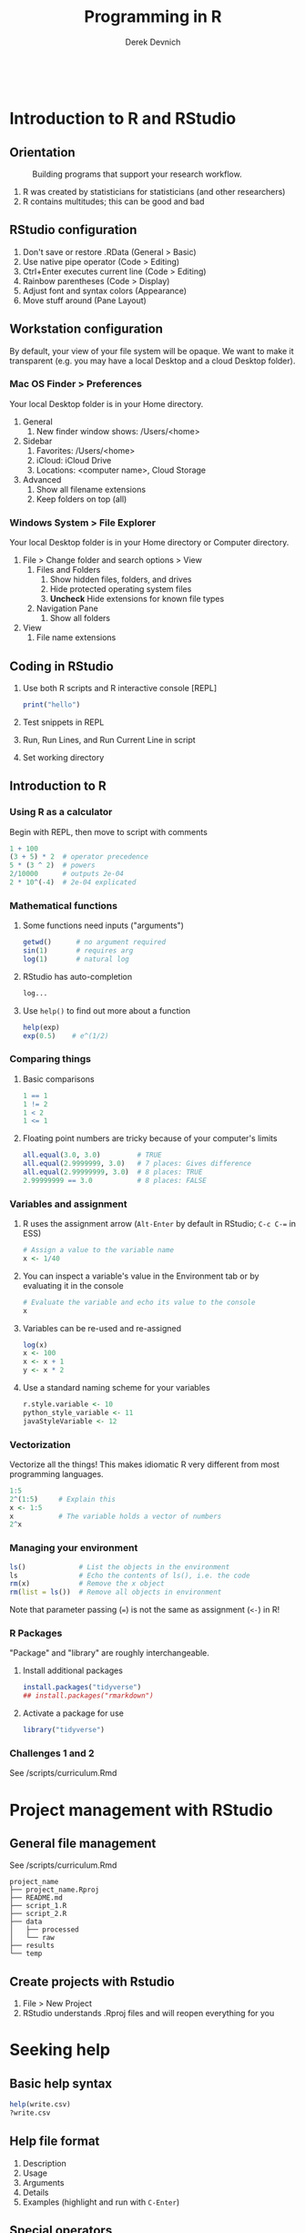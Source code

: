 #+STARTUP: fold indent
#+OPTIONS: tex:t toc:2 H:6 ^:{}

#+TITLE: Programming in R
#+AUTHOR: Derek Devnich
#+BEGIN_SRC R
#+END_SRC
#+BEGIN_SRC bash
#+END_SRC

* Introduction to R and RStudio
** Orientation
#+CAPTION: Building programs that support your research workflow.
#+NAME: Data science workflow
[[file:images/data-science-workflow.png]]
1. R was created by statisticians for statisticians (and other researchers)
2. R contains multitudes; this can be good and bad

** RStudio configuration
1. Don't save or restore .RData (General > Basic)
2. Use native pipe operator (Code > Editing)
3. Ctrl+Enter executes current line (Code > Editing)
4. Rainbow parentheses (Code > Display)
5. Adjust font and syntax colors (Appearance)
6. Move stuff around (Pane Layout)

** Workstation configuration
By default, your view of your file system will be opaque. We want to make it transparent (e.g. you may have a local Desktop and a cloud Desktop folder).

*** Mac OS Finder > Preferences
Your local Desktop folder is in your Home directory.
1. General
   1. New finder window shows: /Users/<home>
2. Sidebar
   1. Favorites: /Users/<home>
   2. iCloud: iCloud Drive
   3. Locations: <computer name>, Cloud Storage
3. Advanced
   1. Show all filename extensions
   2. Keep folders on top (all)

*** Windows System > File Explorer
Your local Desktop folder is in your Home directory or Computer directory.
1. File > Change folder and search options > View
   1. Files and Folders
      1. Show hidden files, folders, and drives
      2. Hide protected operating system files
      3. *Uncheck* Hide extensions for known file types
   2. Navigation Pane
      1. Show all folders
2. View
   1. File name extensions

** Coding in RStudio
1. Use both R scripts and R interactive console [REPL]
   #+BEGIN_SRC R
   print("hello")
   #+END_SRC

2. Test snippets in REPL
3. Run, Run Lines, and Run Current Line in script
4. Set working directory

** Introduction to R
*** Using R as a calculator
Begin with REPL, then move to script with comments

#+BEGIN_SRC R
1 + 100
(3 + 5) * 2  # operator precedence
5 * (3 ^ 2)  # powers
2/10000      # outputs 2e-04
2 * 10^(-4)  # 2e-04 explicated
#+END_SRC

*** Mathematical functions
1. Some functions need inputs ("arguments")
   #+BEGIN_SRC R
   getwd()      # no argument required
   sin(1)       # requires arg
   log(1)       # natural log
   #+END_SRC

2. RStudio has auto-completion
   #+BEGIN_SRC R
   log...
   #+END_SRC

3. Use ~help()~ to find out more about a function
   #+BEGIN_SRC R
   help(exp)
   exp(0.5)    # e^(1/2)
   #+END_SRC

*** Comparing things
1. Basic comparisons
   #+BEGIN_SRC R
   1 == 1
   1 != 2
   1 < 2
   1 <= 1
   #+END_SRC

2. Floating point numbers are tricky because of your computer's limits
   #+BEGIN_SRC R
   all.equal(3.0, 3.0)         # TRUE
   all.equal(2.9999999, 3.0)   # 7 places: Gives difference
   all.equal(2.99999999, 3.0)  # 8 places: TRUE
   2.99999999 == 3.0           # 8 places: FALSE
   #+END_SRC

*** Variables and assignment
1. R uses the assignment arrow (~Alt-Enter~ by default in RStudio; ~C-c C-=~ in ESS)
   #+BEGIN_SRC R
   # Assign a value to the variable name
   x <- 1/40
   #+END_SRC

2. You can inspect a variable's value in the Environment tab or by evaluating it in the console
   #+BEGIN_SRC R
   # Evaluate the variable and echo its value to the console
   x
   #+END_SRC

3. Variables can be re-used and re-assigned
   #+BEGIN_SRC R
   log(x)
   x <- 100
   x <- x + 1
   y <- x * 2
   #+END_SRC

4. Use a standard naming scheme for your variables
   #+BEGIN_SRC R
   r.style.variable <- 10
   python_style_variable <- 11
   javaStyleVariable <- 12
   #+END_SRC

*** Vectorization
Vectorize all the things! This makes idiomatic R very different from most programming languages.
#+BEGIN_SRC R
1:5
2^(1:5)     # Explain this
x <- 1:5
x           # The variable holds a vector of numbers
2^x
#+END_SRC

*** Managing your  environment
#+BEGIN_SRC R
ls()             # List the objects in the environment
ls               # Echo the contents of ls(), i.e. the code
rm(x)            # Remove the x object
rm(list = ls())  # Remove all objects in environment
#+END_SRC

Note that parameter passing (~=~) is not the same as assignment (~<-~) in R!

*** R Packages
"Package" and "library" are roughly interchangeable.

1. Install additional packages
   #+BEGIN_SRC R
   install.packages("tidyverse")
   ## install.packages("rmarkdown")
   #+END_SRC

2. Activate a package for use
   #+BEGIN_SRC R
   library("tidyverse")
   #+END_SRC

*** Challenges 1 and 2
See /scripts/curriculum.Rmd

* Project management with RStudio
** General file management
See /scripts/curriculum.Rmd
#+BEGIN_EXAMPLE
project_name
├── project_name.Rproj
├── README.md
├── script_1.R
├── script_2.R
├── data
│   ├── processed
│   └── raw
├── results
└── temp
#+END_EXAMPLE

** Create projects with Rstudio
1. File > New Project
2. RStudio understands .Rproj files and will reopen everything for you

* Seeking help
** Basic help syntax
#+BEGIN_SRC R
help(write.csv)
?write.csv
#+END_SRC

** Help file format
1. Description
2. Usage
3. Arguments
4. Details
5. Examples (highlight and run with ~C-Enter~)

** Special operators
#+BEGIN_SRC R
help("<-")
#+END_SRC

** Library examples
#+BEGIN_SRC R
vignette("dplyr")
#+END_SRC

** What if you don't know where to start?
1. RStudio autocomplete
2. Fuzzy search
   #+BEGIN_SRC R
   ??set
   #+END_SRC
3. Browse by topic: https://cran.r-project.org/web/views/

* Data structures
** Data Frames are central to working with tabular data
1. Create a data frame
   #+BEGIN_SRC R
   cats <- data.frame(coat = c("calico", "black", "tabby"),
                      weight = c(2.1, 5.0, 3.2),
                      likes_string = c(1, 0, 1))
   cats      # show contents of data frame
   str(cats) # inspect structure of data frame
   #+END_SRC

2. Write the data frame to a CSV and re-import it
   You can use ~read.delim()~ for tab-delimited files.
   #+BEGIN_SRC R
   write.csv(x = cats, file = "data/feline_data.csv", row.names = FALSE)
   cats <- read.csv(file = "data/feline_data.csv", stringsAsFactors = TRUE)

   cats      # show contents of data frame
   str(cats) # the chr column is now a factor column
   #+END_SRC

3. Access the vectors of the data frame
   #+BEGIN_SRC R
   cats$weight
   cats$coat
   #+END_SRC

4. Use data frame vectors as inputs
   #+BEGIN_SRC R
   cats$weight + 2
   paste("My cat is", cats$coat)
   cats$coat + 2      # Illegal operation
   #+END_SRC

** Data types
There are 5 basic vector types.
#+BEGIN_SRC R
typeof(cats$weight)
typeof(3.14)
typeof(1L)
typeof(1+1i)
typeof(TRUE)
typeof("banana")
#+END_SRC

** Vectors and type coercion
1. Note that there are no scalars in R; everything is a vector, even if it's a vector of length 1.
   #+BEGIN_SRC R
   length(cats$weight)
   length(3.14)
   #+END_SRC

2. New vectors are empty by default
   #+BEGIN_SRC R
   # Vectors are logical by default
   vector1 <- vector(length = 3)
   vector1

   # You can specify other types
   vector2 <- vector(mode="character", length = 3)
   vector2
   str(vector2)

   # A data frame is a list of vectors
   str(cats$weight)
   #+END_SRC

3. A vector must be all one type. If you mix types, R will perform type coercion.
   See coercion rules in scrips/curriculum.Rmd
   #+BEGIN_SRC R
   coercion_vector1 <- c(2, 6, '3')
   coercion_vector2 <- c(0, TRUE)

   coercion_vector1
   coercion_vector2
   #+END_SRC

4. You can change vector types
   #+BEGIN_SRC R
   # Create a character vector
   chr_vector <- c('0', '2', '4')
   str(chr_vector)

   # Use it to create a numeric vector
   num_vector <- as.numeric(chr_vector)
   str(num_vector)

   # Modify your data frame in place
   cats$likes_string <- as.logical(cats$likes_string)
   #+END_SRC

5. There are multiple ways to generate vectors
   #+BEGIN_SRC R
   # Two options for generating sequences
   series1 <- 1:10
   series2 <- seq(10)

   series1
   series2

   # The seq() function is more flexible
   series3 <- seq(10, by=0.1)
   series3
   #+END_SRC

6. Manage your vectors
   #+BEGIN_SRC R
   # Don't print everything to the screen
   length(series3)
   head(series3, n=2)
   tail(series3, n=4)
   #+END_SRC

   #+BEGIN_SRC R
   # You can add informative labels to most things in R
   name_example <- 5:8
   names(name_example) <- c("a", "b", "c", "d")
   name_example
   str(name_example)
   #+END_SRC

** Challenge 3
See /scripts/curriculum.Rmd

** Data frames
1. A vector can only hold one type. Therefore, in a data frame each data column (vector) has to be a single type.
   #+BEGIN_SRC R
   class(cats)    # data.frame
   typeof(cats)   # a data frame is list of vectors
   #+END_SRC

2. Data frames have column names
   #+BEGIN_SRC R
   names(cats)
   names(cats)[2] <- "weight_kg"
   names
   #+END_SRC

** Factors
1. Factors represent unique levels (e.g., experimental conditions)
   #+BEGIN_SRC R
   coats <- c("tabby", "tortoise", "tortoise", "black", "tabby")
   str(coats)

   # The reprentation has 3 levels, some of which have multiple instances
   categories <- factor(coats)
   str(categories)
   #+END_SRC

2. R assumes that the first factor represents the baseline level, so you may need to change your factor ordering so that it makes sense for your variables
   #+BEGIN_SRC R
   trials <- c("case", "control", "control", "case")
   trial_factors <- factor(trials, levels = c("control", "case"))
   str(trial_factors)
   #+END_SRC

** Lists
1. Lists can contain anything
   #+BEGIN_SRC R
   list1 <- list(1, "a", TRUE, 1+4i)

   # Inspect each element of the list
   list1[[1]]
   list1[[2]]
   list1[[3]]
   list1[[4]]
   #+END_SRC

2. This includes complex data structures
   #+BEGIN_SRC R
   list2 <- list(title = "Numbers", numbers = 1:10, data = TRUE)

   # Single brackets retrieve a slice of the list, containing the name:value pair
   list2[2]

   # Double brackets retrieve the value, i.e. the contents of the list item
   list2[[2]]


   #+END_SRC

3. Data frames are lists of vectors and factors
   #+BEGIN_SRC R
   typeof(cats)
   #+END_SRC

4. Some operations return lists, others return vectors (basically, are you getting the column with its label, or are you drilling down to the data?)
   #+BEGIN_SRC R
   # List slices
   cats[1]      # list slice by index
   cats["coat"] # list slice by name
   cats[1, ]    # get data frame row by row number

   # List contents (in this case, vectors)
   cats[[1]]  # content by index
   cats$coat  # content by name
   cats[, 1]  # content by index, across all rows
   cats[1, 1] # content by index, single row
   #+END_SRC

   1. You can inspect all of these with ~typeof()~
   2. Note that you can address data frames by row and columns

** Matrices
1. A matrix is an enhanced vector.
   #+BEGIN_SRC R
   # Create a matrix of zeros
   mat1 <- matrix(0, ncol=6, nrow=3)

   # Inspect it
   class(mat1)
   typeof(mat1)
   str(mat1)
   #+END_SRC

2. Some operations act like a wrapped vector
   #+BEGIN_SRC R
   length(mat1)
   #+END_SRC

** Challenge 4
See /scripts/curriculum.Rmd

* Exploring data frames
#+BEGIN_SRC R
#+END_SRC
1. Adding columns
   #+BEGIN_SRC R
   age <- c(2, 3, 5)
   cbind(cats, age)
   cats                     # cats is unchanged
   cats <- cbind(cats, age) # overwrite old cats
   #+END_SRC

   #+BEGIN_SRC R
   # Data frames enforce consistency
   age <- c(2, 5)
   cbind(cats, age)
   #+END_SRC

2. Appending rows (remember, rows are lists!)
   #+BEGIN_SRC R
   newRow <- list("tortoiseshell", 3.3, TRUE, 9)
   cats <- rbind(cats, newRow)

   # Legal values added, illegal values are NA
   cats

   # Update the factor set
   levels(cats$coat) <- c(levels(cats$coat), "tortoiseshell")
   cats <- rbind(cats, list("tortoiseshell", 3.3, TRUE, 9))
   #+END_SRC

3. Removing missing data
   ~cats~ is now polluted with missing data
   #+BEGIN_SRC R
   na.omit(cats)
   cats
   cats <- na.omit(cats)
   #+END_SRC

4. Working with realistic data
   #+BEGIN_SRC R
   gapminder <- read.csv("data/gapminder_data.csv", stringsAsFactors = TRUE)

   # Get an overview of the data frame
   str(gapminder)
   dim(gapminder)

   # It's a list
   length(gapminder)
   colnames(gapminder)

   # Look at the data
   summary(gapminder$gdpPercap)  # summary varies by data type
   head(gapminder)
   #+END_SRC

** Challenge 5
See /scripts/curriculum.Rmd

* Vectorization
#+BEGIN_SRC R
#+END_SRC
1. Vector operations are element-wise by default
   #+BEGIN_SRC R
   x <- 1:4
   y <- 6:9
   x + y
   log(x)

   # A more realistic example
   gapminder$pop_millions <- gapminder$pop / 1e6
   head(gapminder)
   #+END_SRC

2. Vectors of unequal length are recycled
   #+BEGIN_SRC R
   z <- 1:2
   x + z
   #+END_SRC

3. Logical comparisons
   #+BEGIN_SRC R
   x > 2
   a <- (x > 2) # you can assign the output to a variable

   # Evaluate a boolean vector
   any(a)
   all(a)
   #+END_SRC

4. Matrix operations are also element-wise by default
   #+BEGIN_SRC R
   m <- matrix(1:12, nrow=3, ncol=4)

   # Multiply each item by -1
   m * -1

   # Matrix-wise multiplication
   m2 <- matrix(1, nrow = 4, ncol = 1)
   m2
   m %*% m2

   # Most functions operate on the whole vector or matrix
   mean(m)
   sum(m)
   #+END_SRC

5. ~apply~ lets you apply an arbitrary function to an abitrary subset of a matrix. This is an example of a higher-order function (map, apply, filter, reduce, fold, etc.)
   #+BEGIN_SRC R
   apply(m, 1, mean)
   apply(m, 2, mean)
   apply(m, 1, sum)
   apply(m, 2, sum)
   #+END_SRC

* Control flow

* COMMENT Day 2 starts about here

* Functions explained

* Subsetting data
subset vs filter

* Tidyverse and pipes

* Writing data

* ggplot2
skip

* Splitting and combining data frames with plyr
skip?

* Data frame manipulation with dplyr

* Data frame manipulation with tidyr

* Producing reports with knitr
skip

* Writing good software
skip

* IDE Reference
1. Clear console
   1. RStudio: ~C-l~
   2. Emacs: ~C-c M-o~ / ~M-x comint-clear-buffer~

* Credits
- R for Reproducible Scientific Analysis: https://swcarpentry.github.io/r-novice-gapminder/
- Andrea Sánchez-Tapia's workshop: https://github.com/AndreaSanchezTapia/UCMerced_R

* References
1. RStudio shortcuts and tips: https://appsilon.com/rstudio-shortcuts-and-tips/
2. CRAN task views: https://cran.r-project.org/web/views/
3. Why ~typeof()~ and ~class()~ give different outputs: https://stackoverflow.com/a/8857411
4. How to get function code from the different object systems: https://stackoverflow.com/questions/19226816/how-can-i-view-the-source-code-for-a-function
5. Various approaches to contrast coding: https://stats.oarc.ucla.edu/r/library/r-library-contrast-coding-systems-for-categorical-variables/

   If you tell R that a factor is ordered, it defaults to Orthogonal polynomial contrasts. This means that it assumes you want it to check for linear, cubic, and quadratic trends. If you tell R that a factor is NOT ordered, it defaults to treatment contrasts: it compares all levels to a reference level. This probably doesn't make sense for lots of psych data. So if I say income is ordered, it calculates linear, quadratic etc. trends for income, which is not only not what I want, but is inappropriate unless your groups are evenly spaced. Treatment means it calculates whether each level is significantly different from a reference level (i.e. the highest income group).

   So if you want first-year stats output in a design with more than 2 levels in the factor, put this at the top of the R code:
   #+BEGIN_SRC R
   options(contrasts = c("contr.sum","contr.poly"))
   #+END_SRC

   ~contr.sum~ is R for deviation contrasts, which you may recall as contrasts like -1, 0, 1.

6. Instructor notes for "R for Reproducible Scientific Analysis"
   https://swcarpentry.github.io/r-novice-gapminder/guide/

* Data Sources
** Additional data files
1. Gapminder data:
   https://raw.githubusercontent.com/swcarpentry/r-novice-gapminder/gh-pages/_episodes_rmd/data/gapminder_data.csv
   https://raw.githubusercontent.com/swcarpentry/r-novice-gapminder/gh-pages/_episodes_rmd/data/gapminder_wide.csv

* COMMENT How to export this document to other formats
** Export to Markdown using Emacs Org mode
Do this if you want a table of contents on Github.
#+BEGIN_EXAMPLE
M-x org-md-export-to-markdown
#+END_EXAMPLE

** Export to Markdown using Pandoc
Do this if you want code syntax highlighting and a table of contents on Github.
*** Generate generic Markdown file
#+BEGIN_SRC bash
pandoc README.org -o tmp.md
#+END_SRC

*** Edit generic Markdown file to remove illegal front matter
1. Org directives
2. Anything that isn't part of the document structure (e.g. TODO items)

*** Generate Github Markdown with table of contents
#+BEGIN_SRC bash
pandoc -f markdown --toc --toc-depth=2 -s tmp.md -o README.md
#+END_SRC

*** Find and replace code block markers in final document
#+BEGIN_EXAMPLE
M-x qrr " {.r}" "r"
M-x qrr " {.bash}" "bash"
#+END_EXAMPLE
